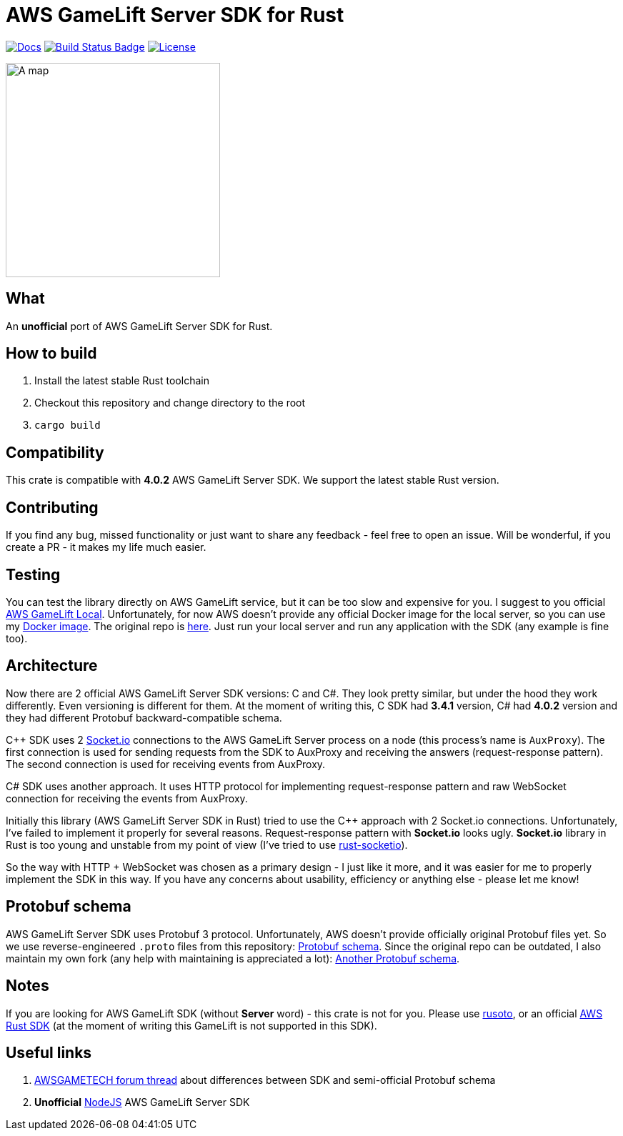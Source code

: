 = AWS GameLift Server SDK for Rust

// URIs:
:uri-docs: https://docs.rs/aws-gamelift-server-sdk-rs
:img-docs: https://docs.rs/aws-gamelift-server-sdk-rs/badge.svg
:uri-build-status: https://github.com/zamazan4ik/aws-gamelift-server-sdk-rs/actions
:img-build-status: https://github.com/zamazan4ik/aws-gamelift-server-sdk-rs/workflows/Continuous%20integration/badge.svg
:uri-license: https://github.com/zamazan4ik/aws-gamelift-server-sdk-rs/blob/main/LICENSE
:img-license: https://img.shields.io/badge/License-MIT-blue.svg

image:{img-docs}[Docs,link={uri-docs}]
image:{img-build-status}[Build Status Badge,link={uri-build-status}]
image:{img-license}[License,link={uri-license}]

ifdef::env-github[]
++++
<p align="center">
  <img width="300" height="300" src="logo.png">
</p>
++++
endif::[]

ifndef::env-github[]
image::logo.png[A map, 300, align=center]
endif::[]

== What
An **unofficial** port of AWS GameLift Server SDK for Rust.

== How to build
1. Install the latest stable Rust toolchain
2. Checkout this repository and change directory to the root
3. `cargo build`

== Compatibility
This crate is compatible with **4.0.2** AWS GameLift Server SDK.
We support the latest stable Rust version.

== Contributing
If you find any bug, missed functionality or just want to share any feedback - feel free to open an issue. Will be wonderful, if you create a PR - it makes my life much easier.

== Testing
You can test the library directly on AWS GameLift service, but it can be too slow and expensive for you. I suggest to you official https://docs.aws.amazon.com/gamelift/latest/developerguide/integration-testing-local.html[AWS GameLift Local]. Unfortunately, for now AWS doesn't provide any official Docker image for the local server, so you can use my https://hub.docker.com/repository/docker/zamazan4ik/gamelift_local[Docker image]. The original repo is https://github.com/ZaMaZaN4iK/docker-gamelift-local[here]. Just run your local server and run any application with the SDK (any example is fine too).

== Architecture
Now there are 2 official AWS GameLift Server SDK versions: C++ and C#. They look pretty similar, but under the hood they work differently. Even versioning is different for them. At the moment of writing this, C++ SDK had **3.4.1** version, C# had **4.0.2** version and they had different Protobuf backward-compatible schema.

C++ SDK uses 2 https://socket.io/[Socket.io] connections to the AWS GameLift Server process on a node (this process's name is `AuxProxy`). The first connection is used for sending requests from the SDK to AuxProxy and receiving the answers (request-response pattern). The second connection is used for receiving events from AuxProxy.

C# SDK uses another approach. It uses HTTP protocol for implementing request-response pattern and raw WebSocket connection for receiving the events from AuxProxy.

Initially this library (AWS GameLift Server SDK in Rust) tried to use the C++ approach with 2 Socket.io connections. Unfortunately, I've failed to implement it properly for several reasons. Request-response pattern with **Socket.io** looks ugly. **Socket.io** library in Rust is too young and unstable from my point of view (I've tried to use https://github.com/1c3t3a/rust-socketio[rust-socketio]).

So the way with HTTP + WebSocket was chosen as a primary design - I just like it more, and it was easier for me to properly implement the SDK in this way. If you have any concerns about usability, efficiency or anything else - please let me know!

== Protobuf schema
AWS GameLift Server SDK uses Protobuf 3 protocol. Unfortunately, AWS doesn't provide officially original Protobuf files yet. So we use reverse-engineered `.proto` files from this repository: https://github.com/dplusic/GameLift-Server-Protobuf[Protobuf schema]. Since the original repo can be outdated, I also maintain my own fork (any help with maintaining is appreciated a lot): https://github.com/ZaMaZaN4iK/GameLift-Server-Protobuf[Another Protobuf schema].

== Notes
If you are looking for AWS GameLift SDK (without **Server** word) - this crate is not for you. Please use https://github.com/rusoto/rusoto/tree/master/rusoto/services/gamelift[rusoto], or an official https://github.com/awslabs/aws-sdk-rust[AWS Rust SDK] (at the moment of writing this GameLift is not supported in this SDK).

== Useful links
1. https://forums.awsgametech.com/t/differences-between-c-and-c-aws-gamelift-server-sdk/10812[AWSGAMETECH forum thread] about differences between SDK and semi-official Protobuf schema
2. **Unofficial** https://github.com/dplusic/GameLift-Nodejs-ServerSDK[NodeJS] AWS GameLift Server SDK
